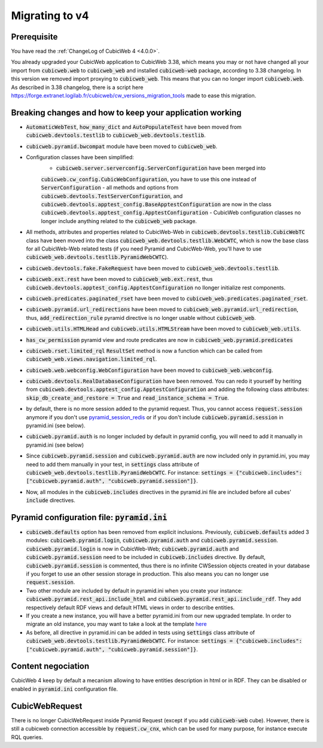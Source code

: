 .. _migration-to-v4:

Migrating to v4
===============

Prerequisite
------------
You have read the :ref:`ChangeLog of CubicWeb 4 <4.0.0>`.

You already upgraded your CubicWeb application to CubicWeb 3.38,
which means you may or not have changed all your import from
:code:`cubicweb.web` to :code:`cubicweb_web` and installed :code:`cubicweb-web`
package, according to 3.38 changelog.
In this version we removed import proxying to :code:`cubicweb_web`.
This means that you can no longer import :code:`cubicweb.web`.
As described in 3.38 changelog, there is a script here
https://forge.extranet.logilab.fr/cubicweb/cw_versions_migration_tools
made to ease this migration.


Breaking changes and how to keep your application working
---------------------------------------------------------

- :code:`AutomaticWebTest`, :code:`how_many_dict` and :code:`AutoPopulateTest` have been moved
  from :code:`cubicweb.devtools.testlib` to :code:`cubicweb_web.devtools.testlib`.
- :code:`cubicweb.pyramid.bwcompat` module have been moved to :code:`cubicweb_web`.
- Configuration classes have been simplified:
    - :code:`cubicweb.server.serverconfig.ServerConfiguration` have been merged into
    :code:`cubicweb.cw_config.CubicWebConfiguration`, you have to use this one instead
    of :code:`ServerConfiguration`
    - all methods and options from :code:`cubicweb.devtools.TestServerConfiguration`,
    and :code:`cubicweb.devtools.apptest_config.BaseApptestConfiguration`
    are now in the class :code:`cubicweb.devtools.apptest_config.ApptestConfiguration`
    - CubicWeb configuration classes no longer include anything related to the
    :code:`cubicweb_web` package.
- All methods, attributes and properties related to CubicWeb-Web in :code:`cubicweb.devtools.testlib.CubicWebTC`
  class have been moved into the class :code:`cubicweb_web.devtools.testlib.WebCWTC`,
  which is now the base class for all CubicWeb-Web related tests (if you need
  Pyramid and CubicWeb-Web, you'll have to use :code:`cubicweb_web.devtools.testlib.PyramidWebCWTC`).
- :code:`cubicweb.devtools.fake.FakeRequest` have been moved to
  :code:`cubicweb_web.devtools.testlib`.
- :code:`cubicweb.ext.rest` have been moved to :code:`cubicweb_web.ext.rest`, thus
  :code:`cubicweb.devtools.apptest_config.ApptestConfiguration` no llonger initialize rest components.
- :code:`cubicweb.predicates.paginated_rset` have been moved to :code:`cubicweb_web.predicates.paginated_rset`.
- :code:`cubicweb.pyramid.url_redirections` have been moved to :code:`cubicweb_web.pyramid.url_redirection`,
  thus, :code:`add_redirection_rule` pyramid directive is no longer usable without :code:`cubicweb_web`.
- :code:`cubicweb.utils.HTMLHead` and :code:`cubicweb.utils.HTMLStream` have been
  moved to :code:`cubicweb_web.utils`.
- :code:`has_cw_permission` pyramid view and route predicates are now in :code:`cubicweb_web.pyramid.predicates`
- :code:`cubicweb.rset.limited_rql` :code:`ResultSet` method is now a function which can be called from
  :code:`cubicweb_web.views.navigation.limited_rql`.
- :code:`cubicweb.web.webconfig.WebConfiguration` have been moved to :code:`cubicweb_web.webconfig`.
- :code:`cubicweb.devtools.RealDatabaseConfiguration` have been removed. You can redo
  it yourself by heriting from :code:`cubicweb.devtools.apptest_config.ApptestConfiguration`
  and adding the following class attributes: :code:`skip_db_create_and_restore = True`
  and :code:`read_instance_schema = True`.
- by default, there is no more session added to the pyramid request. Thus,
  you cannot access :code:`request.session` anymore if you don't use
  `pyramid_session_redis <https://github.com/jvanasco/pyramid_session_redis>`_
  or if you don't include :code:`cubicweb.pyramid.session` in pyramid.ini (see below).
- :code:`cubicweb.pyramid.auth` is no longer included by default in pyramid config,
  you will need to add it manually in pyramid.ini (see below)
- Since :code:`cubicweb.pyramid.session` and :code:`cubicweb.pyramid.auth` are now included
  only in pyramid.ini, you may need to add them manually in your test, in :code:`settings`
  class attribute of :code:`cubicweb_web.devtools.testlib.PyramidWebCWTC`. For instance:
  :code:`settings = {"cubicweb.includes": ["cubicweb.pyramid.auth", "cubicweb.pyramid.session"]}`.
- Now, all modules in the :code:`cubicweb.includes` directives in the pyramid.ini file are
  included before all cubes' :code:`include` directives.

.. _migration-to-v4-pyramid:

Pyramid configuration file: :code:`pyramid.ini`
-----------------------------------------

- :code:`cubicweb.defaults` option has been removed from explicit inclusions. Previously,
  :code:`cubicweb.defaults` added 3 modules: :code:`cubicweb.pyramid.login`,
  :code:`cubicweb.pyramid.auth` and :code:`cubicweb.pyramid.session`. :code:`cubicweb.pyramid.login`
  is now in CubicWeb-Web; :code:`cubicweb.pyramid.auth` and :code:`cubicweb.pyramid.session`
  need to be included in :code:`cubicweb.includes` directive. By default,
  :code:`cubicweb.pyramid.session` is commented, thus there is no infinite CWSession
  objects created in your database if you forget to use an other session storage
  in production. This also means you can no longer use :code:`request.session`.
- Two other module are included by default in pyramid.ini when you create your
  instance: :code:`cubicweb.pyramid.rest_api.include_html` and
  :code:`cubicweb.pyramid.rest_api.include_rdf`. They add respectively default RDF views
  and default HTML views in order to describe entities.
- If you create a new instance, you will have a better pyramid.ini from
  our new upgraded template. In order to migrate an old instance, you may
  want to take a look at the template
  `here <https://forge.extranet.logilab.fr/cubicweb/cubicweb/-/blob/branch/default/cubicweb/pyramid/pyramid.ini.tmpl>`_
- As before, all directive in pyramid.ini can be added in tests using :code:`settings`
  class attribute of :code:`cubicweb_web.devtools.testlib.PyramidWebCWTC`. For instance:
  :code:`settings = {"cubicweb.includes": ["cubicweb.pyramid.auth", "cubicweb.pyramid.session"]}`.

Content negociation
-------------------
CubicWeb 4 keep by default a mecanism allowing to have entities description
in html or in RDF. They can be disabled or enabled in :code:`pyramid.ini` configuration
file.

CubicWebRequest
---------------
There is no longer CubicWebRequest inside Pyramid Request (except if you add
:code:`cubicweb-web` cube). However, there is still a cubicweb connection accessible
by :code:`request.cw_cnx`, which can be used for many purpose, for instance execute RQL
queries.
